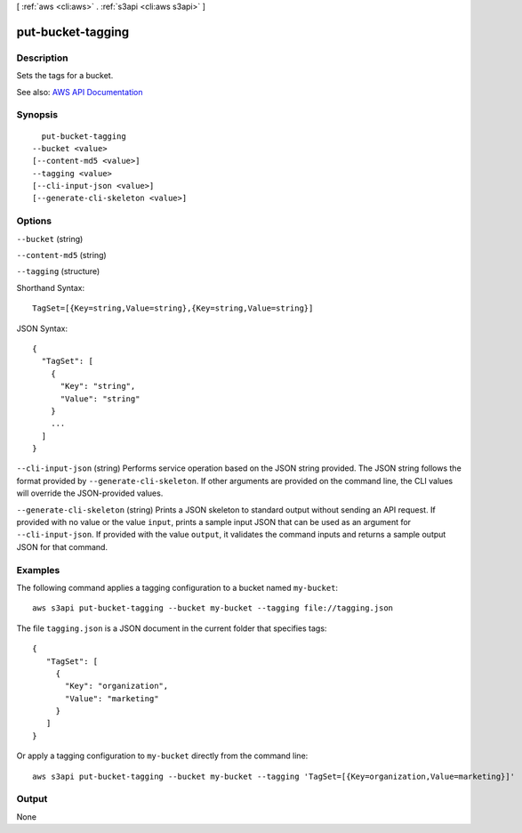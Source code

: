 [ :ref:`aws <cli:aws>` . :ref:`s3api <cli:aws s3api>` ]

.. _cli:aws s3api put-bucket-tagging:


******************
put-bucket-tagging
******************



===========
Description
===========

Sets the tags for a bucket.

See also: `AWS API Documentation <https://docs.aws.amazon.com/goto/WebAPI/s3-2006-03-01/PutBucketTagging>`_


========
Synopsis
========

::

    put-bucket-tagging
  --bucket <value>
  [--content-md5 <value>]
  --tagging <value>
  [--cli-input-json <value>]
  [--generate-cli-skeleton <value>]




=======
Options
=======

``--bucket`` (string)


``--content-md5`` (string)


``--tagging`` (structure)




Shorthand Syntax::

    TagSet=[{Key=string,Value=string},{Key=string,Value=string}]




JSON Syntax::

  {
    "TagSet": [
      {
        "Key": "string",
        "Value": "string"
      }
      ...
    ]
  }



``--cli-input-json`` (string)
Performs service operation based on the JSON string provided. The JSON string follows the format provided by ``--generate-cli-skeleton``. If other arguments are provided on the command line, the CLI values will override the JSON-provided values.

``--generate-cli-skeleton`` (string)
Prints a JSON skeleton to standard output without sending an API request. If provided with no value or the value ``input``, prints a sample input JSON that can be used as an argument for ``--cli-input-json``. If provided with the value ``output``, it validates the command inputs and returns a sample output JSON for that command.



========
Examples
========

The following command applies a tagging configuration to a bucket named ``my-bucket``::

  aws s3api put-bucket-tagging --bucket my-bucket --tagging file://tagging.json

The file ``tagging.json`` is a JSON document in the current folder that specifies tags::

  {
     "TagSet": [
       {
         "Key": "organization",
         "Value": "marketing"
       }
     ]
  }

Or apply a tagging configuration to ``my-bucket`` directly from the command line::

  aws s3api put-bucket-tagging --bucket my-bucket --tagging 'TagSet=[{Key=organization,Value=marketing}]'


======
Output
======

None